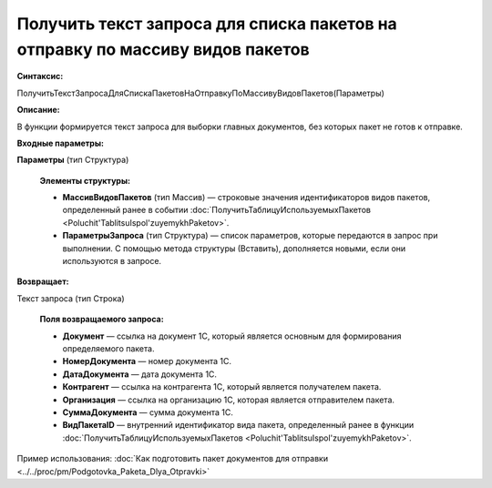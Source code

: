 
Получить текст запроса для списка пакетов на отправку по массиву видов пакетов
==============================================================================

**Синтаксис:**

ПолучитьТекстЗапросаДляСпискаПакетовНаОтправкуПоМассивуВидовПакетов(Параметры)

**Описание:**

В функции формируется текст запроса для выборки главных документов, без которых пакет не готов к отправке.

**Входные параметры:**

**Параметры** (тип Структура)

      **Элементы структуры:**
      
      * **МассивВидовПакетов** (тип Массив) — строковые значения идентификаторов видов пакетов, определенный ранее в событии :doc:`ПолучитьТаблицуИспользуемыхПакетов <Poluchit'TablitsuIspol'zuyemykhPaketov>`.
      * **ПараметрыЗапроса** (тип Структура) — список параметров, которые передаются в запрос при выполнении.
        С помощью метода структуры (Вставить), дополняется новыми, если они используются в запросе.

**Возвращает:**

Текст запроса (тип Строка)

      **Поля возвращаемого запроса:**

      * **Документ** — ссылка на документ 1С, который является основным для формирования определяемого пакета.
      * **НомерДокумента** — номер документа 1С.
      * **ДатаДокумента** — дата документа 1С.
      * **Контрагент** — ссылка на контрагента 1С, который является получателем пакета.
      * **Организация** — ссылка на организацию 1С, которая является отправителем пакета.
      * **СуммаДокумента** — сумма документа 1С.
      * **ВидПакетаID** — внутренний идентификатор вида пакета, определенный ранее в функции :doc:`ПолучитьТаблицуИспользуемыхПакетов <Poluchit'TablitsuIspol'zuyemykhPaketov>`.

Пример использования: :doc:`Как подготовить пакет документов для отправки <../../proc/pm/Podgotovka_Paketa_Dlya_Otpravki>`
